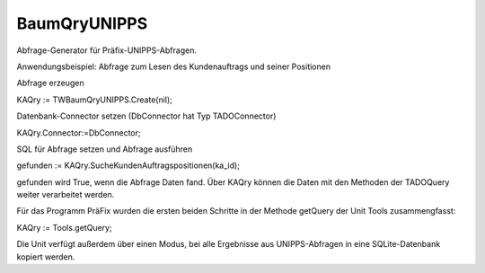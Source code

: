﻿BaumQryUNIPPS
=============

Abfrage-Generator für Präfix-UNIPPS-Abfragen.

Anwendungsbeispiel: Abfrage zum Lesen des Kundenauftrags und seiner Positionen

Abfrage erzeugen

KAQry := TWBaumQryUNIPPS.Create(nil);

Datenbank-Connector setzen (DbConnector hat Typ TADOConnector)

KAQry.Connector:=DbConnector;

SQL für Abfrage setzen und Abfrage ausführen

gefunden := KAQry.SucheKundenAuftragspositionen(ka_id);

gefunden wird True, wenn die Abfrage Daten fand. Über KAQry können die Daten mit den Methoden der TADOQuery weiter verarbeitet werden.

Für das Programm PräFix wurden die ersten beiden Schritte in der Methode getQuery der Unit Tools zusammengfasst:

KAQry := Tools.getQuery;

Die Unit verfügt außerdem über einen Modus, bei alle Ergebnisse aus UNIPPS-Abfragen in eine SQLite-Datenbank kopiert werden.

.. py:module:: BaumQryUNIPPS
   :synopsis: UNIPPS-Datenbank-Abfragen für das Programm PräFix

.. py:class:: TWBaumQryUNIPPS(TWADOQuery)
   Abfragengenerator für alle nötigen UNIPPS-Abfragen.

   .. py:attribute:: Export2SQLite
      Flag: Bei True werden bei jeder Abfrage Daten von UNIPPS nach SQLite kopiert.

      :type: Boolean

   .. py:attribute:: SQLiteConnector
      Datenbank-Verbindung für SQLite.

      Muss gesetzt werden, wenn Daten kopiert werden sollen.

      :type: TWADOConnector

   .. py:function:: SucheKundenAuftragspositionen (KaId string): Boolean;
      Suche Positionen eines Kunden-Auftrags in UNIPPS auftragpos

      :param string KaId: UNIPPS-Id des Kundenauftrags (auftragpos.ident_nr1)

   .. py:function:: SucheFAzuKAPos (KaId string; id_pos Integer): Boolean;
      Suche Fertigungs-Aufrag(Kommissions-FA) zu einer zu Kunden-Auftrags-Position

      :param string KaId: UNIPPS-Id des Kundenauftrags (f_auftragkopf.auftr_nr)
      :param Integer id_pos: UNIPPS-Id der Position des Kundenauftrags (f_auftragkopf.auftr_pos)

   .. py:function:: SucheFAzuTeil (t_tg_nr string): Boolean;
      Suche Fertigungs-Aufrag(Serien-FA) zu einer Teile-Nummer in UNIPPS.f_auftragkopf

      :param string t_tg_nr: UNIPPS-Teilenummer (f_auftragkopf.t_tg_nr)

   .. py:function:: SuchePosZuFA (FA_Nr string): Boolean;
      Suche alle Positionen zu einem Fertigungsauftrag in UNIPPS ASTUELIPOS

      :param string FA_Nr: UNIPPS-ID des Fertigungsauftrages (astuelipos.ident_nr1)

   .. py:function:: SucheStuelizuTeil (t_tg_nr string): Boolean;
      Suche Stueckliste zu einem Teil in UNIPPS teil_stuelipos

      :param string t_tg_nr: UNIPPS-Teilenummer (teil_stuelipos.ident_nr1)

   .. py:function:: SucheDatenzumTeil (t_tg_nr string): Boolean;
      Suche Daten zu einem Teil aus UNIPPS.teil bzw teil_uw

      :param string t_tg_nr: UNIPPS-Teilenummer teil_uw.t_tg_nr

   .. py:function:: SucheBenennungZuTeil (t_tg_nr string): Boolean;
      Suche Benennung zu einem Teil aus UNIPPS teil_bez.

      :param string t_tg_nr: UNIPPS-Teilenummer (teil_bez.ident_nr1)

   .. py:function:: SucheLetzte3Bestellungen (t_tg_nr string): Boolean;
      Suche letzte 3 Bestellungen zu einem Teil um Preis zu bestimmen (aus UNIPPS bestellpos).

      :param string t_tg_nr: UNIPPS-Teilenummer (bestellpos.t_tg_nr)

   .. py:function:: SucheKundenRabatt (kunden_id string): Boolean;
      Suche Rabatt zu einem Kunden aus UNIPPS-kunde_zuab

      :param string kunden_id: UNIPPS-ID des Kunden (kunde_zuab.ident_nr1)

   .. py:method:: UNI2SQLite (tablename string);
      Kopiert Daten 1:1 nach SQLite

      :param string tablename: Name der Sqlite-Ziel-Tabelle
